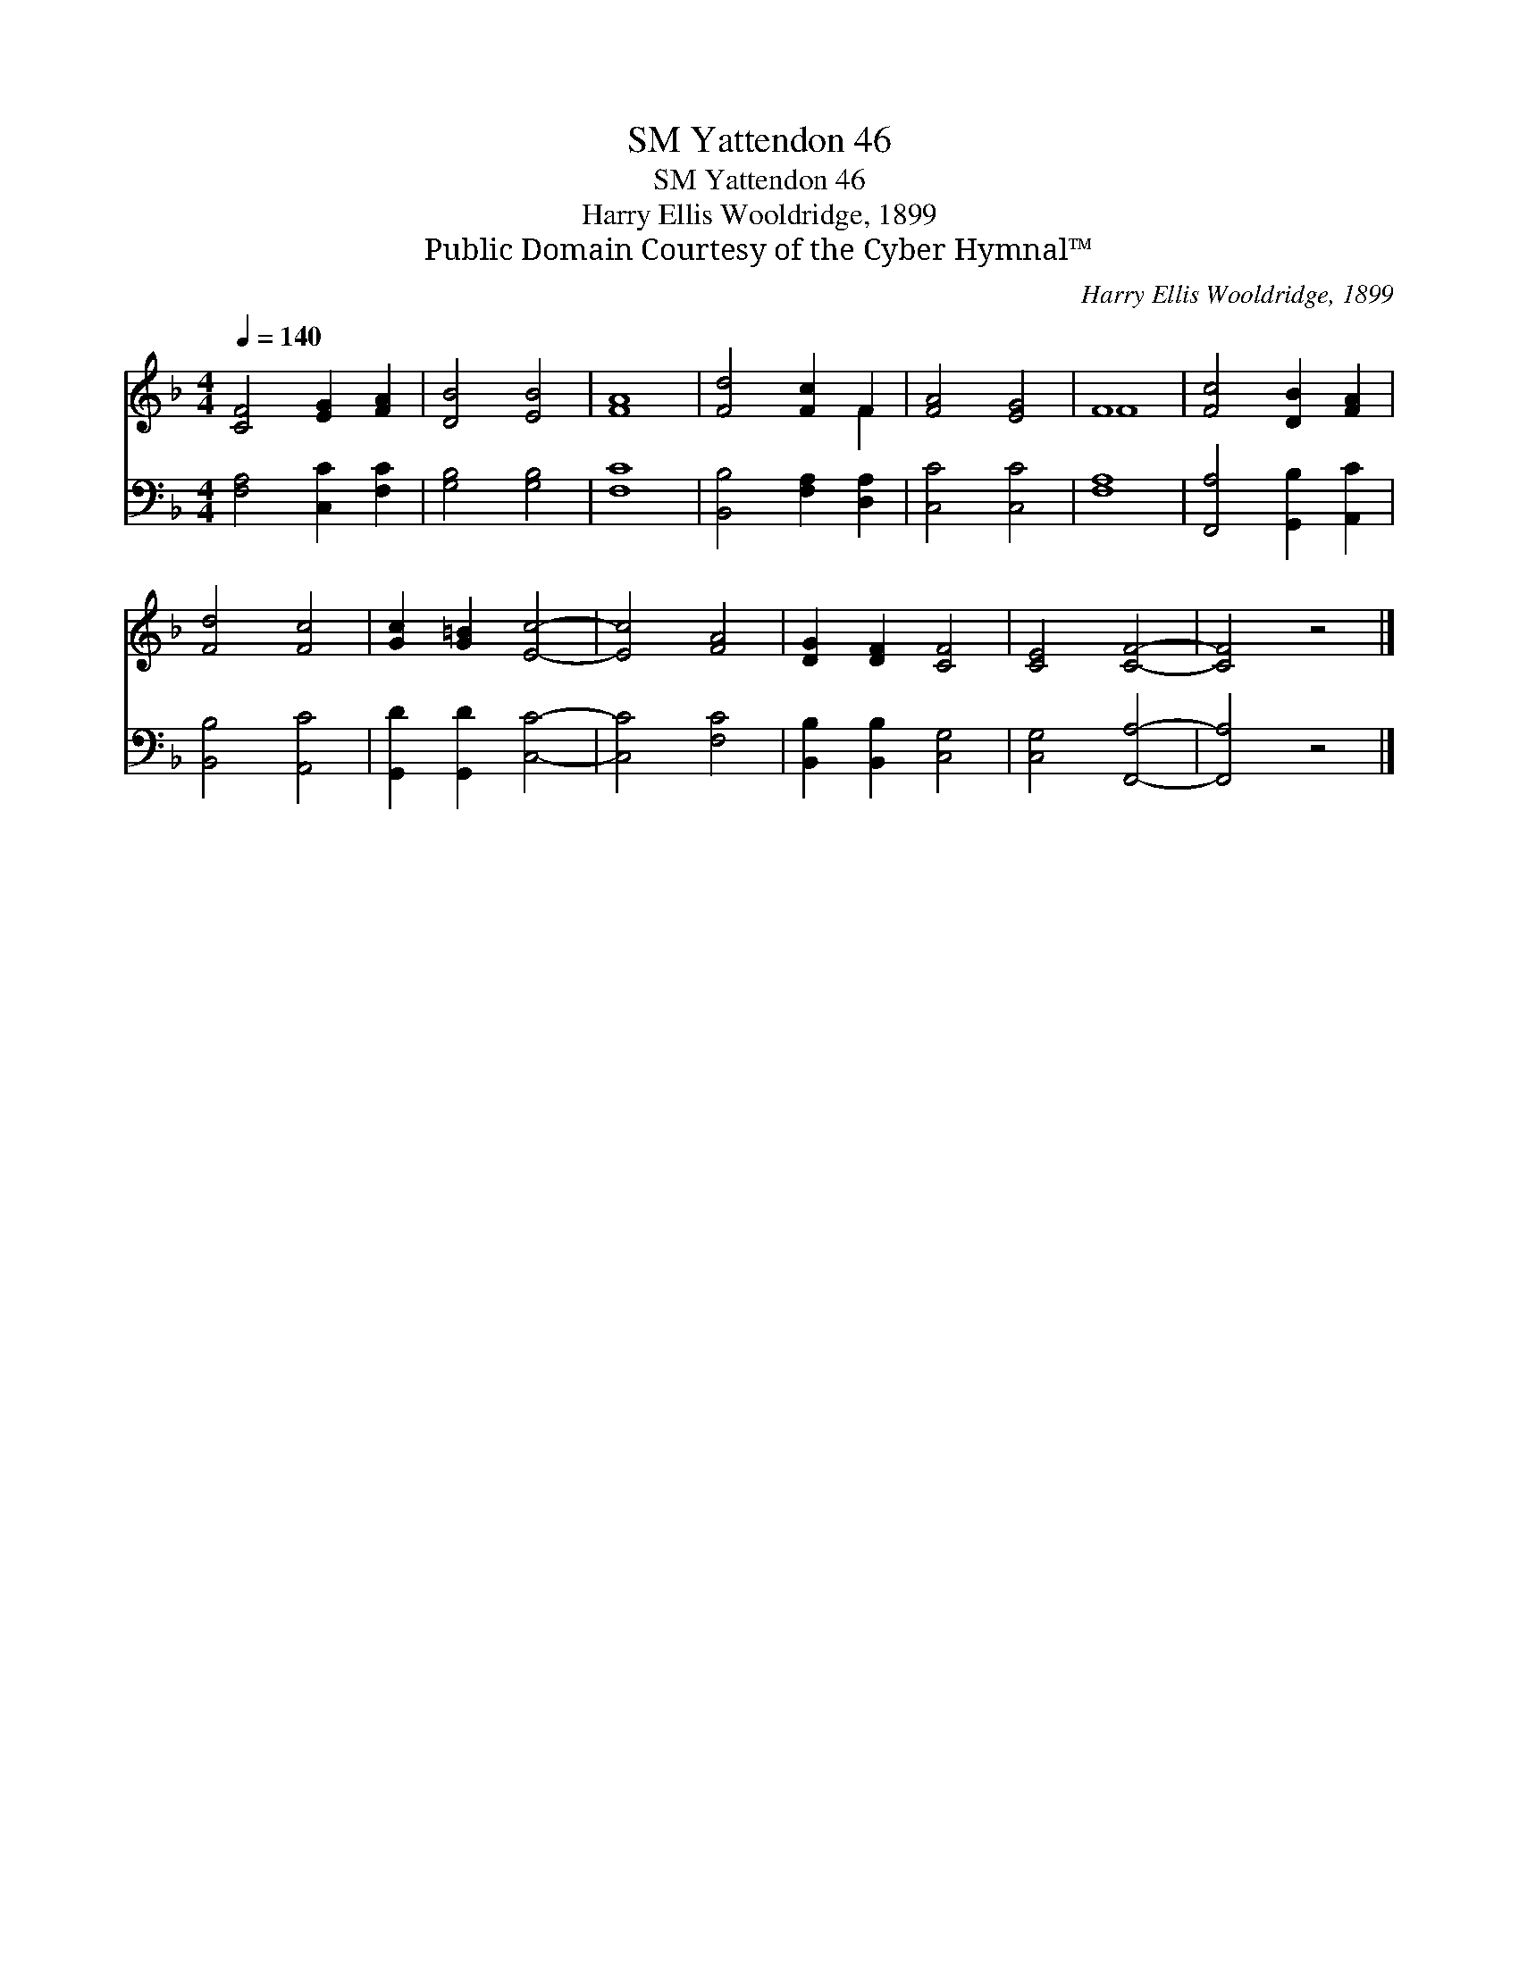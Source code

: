 X:1
T:Yattendon 46, SM
T:Yattendon 46, SM
T:Harry Ellis Wooldridge, 1899
T:Public Domain Courtesy of the Cyber Hymnal™
C:Harry Ellis Wooldridge, 1899
Z:Public Domain
Z:Courtesy of the Cyber Hymnal™
%%score ( 1 2 ) 3
L:1/8
Q:1/4=140
M:4/4
K:F
V:1 treble 
V:2 treble 
V:3 bass 
V:1
 [CF]4 [EG]2 [FA]2 | [DB]4 [EB]4 | [FA]8 | [Fd]4 [Fc]2 F2 | [FA]4 [EG]4 | F8 | [Fc]4 [DB]2 [FA]2 | %7
 [Fd]4 [Fc]4 | [Gc]2 [G=B]2 [Ec]4- | [Ec]4 [FA]4 | [DG]2 [DF]2 [CF]4 | [CE]4 [CF]4- | [CF]4 z4 |] %13
V:2
 x8 | x8 | x8 | x6 F2 | x8 | F8 | x8 | x8 | x8 | x8 | x8 | x8 | x8 |] %13
V:3
 [F,A,]4 [C,C]2 [F,C]2 | [G,B,]4 [G,B,]4 | [F,C]8 | [B,,B,]4 [F,A,]2 [D,A,]2 | [C,C]4 [C,C]4 | %5
 [F,A,]8 | [F,,A,]4 [G,,B,]2 [A,,C]2 | [B,,B,]4 [A,,C]4 | [G,,D]2 [G,,D]2 [C,C]4- | [C,C]4 [F,C]4 | %10
 [B,,B,]2 [B,,B,]2 [C,G,]4 | [C,G,]4 [F,,A,]4- | [F,,A,]4 z4 |] %13

